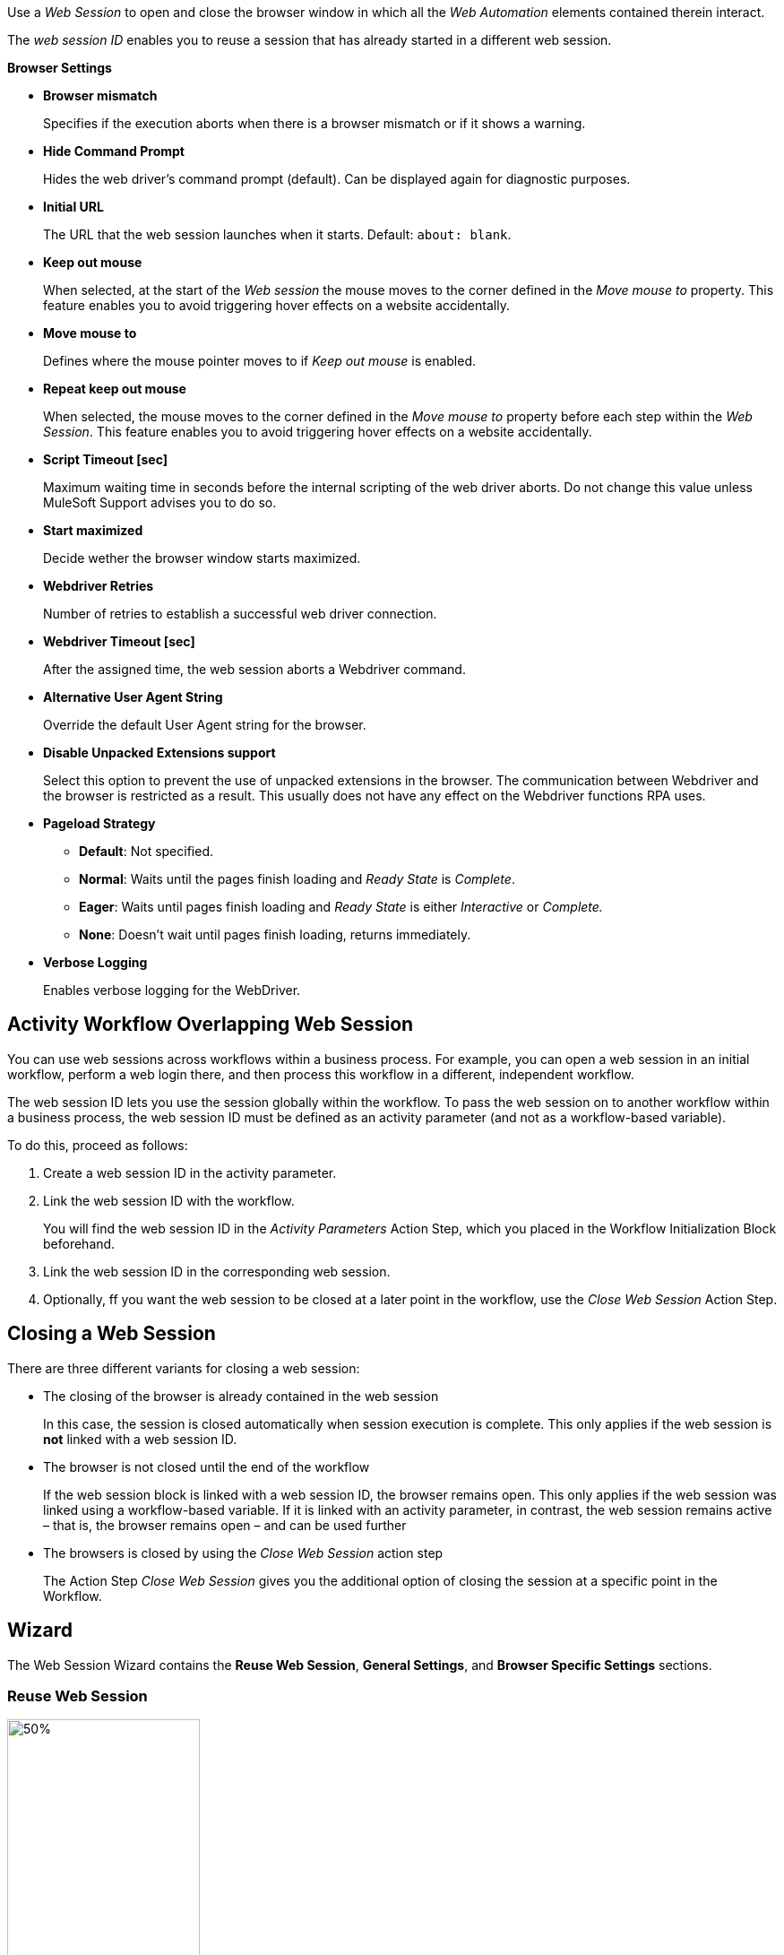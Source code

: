//tag::intro[]
Use a _Web Session_ to open and close the browser window in which
all the _Web Automation_ elements contained therein interact.

The _web session ID_ enables you to reuse a session that has already started in a different web
session.
//end::intro[]

//tag::commonProperties[]
*Browser Settings*

* *Browser mismatch* 
+
Specifies if the execution aborts when there is a browser mismatch or if it shows a warning. 
* *Hide Command Prompt*
+
Hides the web driver’s command prompt (default). Can be displayed again for diagnostic purposes.
* *Initial URL*
+
The URL that the web session launches when it starts. Default: `about: blank`.
* *Keep out mouse*
+
When selected, at the start of the _Web session_ the
mouse moves to the corner defined in the _Move mouse to_
property. This feature enables you to avoid triggering hover effects
on a website accidentally.
* *Move mouse to*
+
Defines where the mouse pointer moves to if
_Keep out mouse_ is enabled.
* *Repeat keep out mouse*
+
When selected, the mouse moves to the
corner defined in the _Move mouse to_ property before each step within
the _Web Session_. This feature enables you to avoid triggering hover
effects on a website accidentally.
* *Script Timeout [sec]*
+
Maximum waiting time in seconds before the
internal scripting of the web driver aborts. Do not change
this value unless MuleSoft Support advises you to do so.
* *Start maximized*
+
Decide wether the browser window starts maximized.
* *Webdriver Retries*
+
Number of retries to establish a successful web
driver connection.
* *Webdriver Timeout [sec]*
+
After the assigned time, the web session aborts a Webdriver command.
//end::commonProperties[]

//tag::commonPropertiesChromeMSEDGE[]
* *Alternative User Agent String*
+
Override the default User Agent string for the browser.
* *Disable Unpacked Extensions support*
+
Select this option to prevent the use of unpacked extensions in the browser.
The communication between Webdriver and the browser is restricted as a
result. This usually does not have any effect on the Webdriver functions
RPA uses.
* *Pageload Strategy*
** *Default*: Not specified.
** *Normal*: Waits until the pages finish loading and _Ready State_ is _Complete_.
** *Eager*: Waits until pages finish loading and _Ready State_ is either _Interactive_ or _Complete._
** *None*: Doesn’t wait until pages finish loading, returns immediately.
* *Verbose Logging*
+
Enables verbose logging for the WebDriver.
//end::commonPropertiesChromeMSEDGE[]

//tag::activityWorkflowOverlappingWebSession[]
== Activity Workflow Overlapping Web Session

You can use web sessions across workflows within a business process. For example, you can open a web session in an initial workflow, perform a web login there, and then process this workflow in a different, independent workflow.

The web session ID lets you use the session globally within the
workflow. To pass the web session on to another workflow within a
business process, the web session ID must be defined as an activity
parameter (and not as a workflow-based variable).

To do this, proceed as follows:

. Create a web session ID in the activity parameter.
. Link the web session ID with the workflow.
+
You will find the web session ID in the _Activity Parameters_ Action Step, which you placed in the
Workflow Initialization Block beforehand.
. Link the web session ID in the corresponding web session.
. Optionally, ff you want the web session to be closed at a later point in the
workflow, use the _Close Web Session_ Action Step.
//end::activityWorkflowOverlappingWebSession[]

//tag::closingWebSession[]

== Closing a Web Session

There are three different variants for closing a web session:

* The closing of the browser is already contained in the web session
+
In this case, the session is closed automatically when session execution
is complete. This only applies if the web session is *not* linked with a
web session ID.
* The browser is not closed until the end of the workflow
+
If the web session block is linked with a web session ID, the browser
remains open. This only applies if the web
session was linked using a workflow-based variable. If it is linked with
an activity parameter, in contrast, the web session remains active –
that is, the browser remains open – and can be used further
//(see the chapter _Cross-Activity Workflow Web Session_).
* The browsers is closed by using the _Close Web Session_ action step
+
The Action Step _Close Web Session_ gives you the additional option of
closing the session at a specific point in the Workflow.

//end::closingWebSession[]

//tag::wizardCommon[]
== Wizard

The Web Session Wizard contains the *Reuse Web Session*, *General Settings*, and *Browser Specific Settings* sections.

=== Reuse Web Session 
image:toolbox-variable-web-automation-web-session-images/image1.png[50%, 50%, An image of the Reuse web session section of the wizard.]

The *Reuse Web Session* section defines which web session to reuse. To reuse a web session, use the *web session ID* that you previously saved in the workflow-based variables.

image:toolbox-variable-web-automation-web-session-images/image2.png[75%, 75%, An image showing the web session ID.]

You can define a name and a description and then RPA Builder assigns a value automatically. Once you have created the web session ID, you can link it
with the session using the drop-down in the Web Session Wizard.

image:toolbox-variable-web-automation-web-session-images/image3.png[50%, 50%, An image showing the reuse web session option.]

In the script Run Results, you see whether a new web session was created
or a web session ID was used, and in the latter case, which one.

If you use a web session ID that was created with the web session type
Firefox, for example, but is to be continued with a different web
session type, such as a Chrome session, RPA Builder shows a warning. You can change this response with the *Browser Mismatch*
option. There are two options for this scenario:

* *Warning* (default)
+
The Workflow Run is assigned a warning, but continues
running. In this case, the original web session browser is used
automatically.
* *Error*
+
The Workflow Run ends in an error.

Define the standard response of the browser and the execution in the *General Settings* section.

=== General Settings 

image:toolbox-variable-web-automation-web-session-general-settings.png[50%, 50%, The General Settings section of the Wizard.]

* *Initial URL*
+
Specifies the initial URL of the web page you
want to call.
+
If another web session that was created with the same web session ID is
opened, the initial URL from that session is ignored.

* *Open Browser Wizard when done*
+
If this option is enabled, the Browser
Wizard opens when the Web Session Wizard is closed.

* *Keep out mouse, move it to*
+ 
Use this option to define where you want the mouse to move to. This prevents the mouse from covering certain buttons or texts.
+
image:toolbox-variable-web-automation-web-session-images/image4.png[50%, 50%, "An image showing the Keep out mouse, move it to: option."]
+
You can also define whether or not you want to execute this action after
every Action Step.

//end::wizardCommon[]
